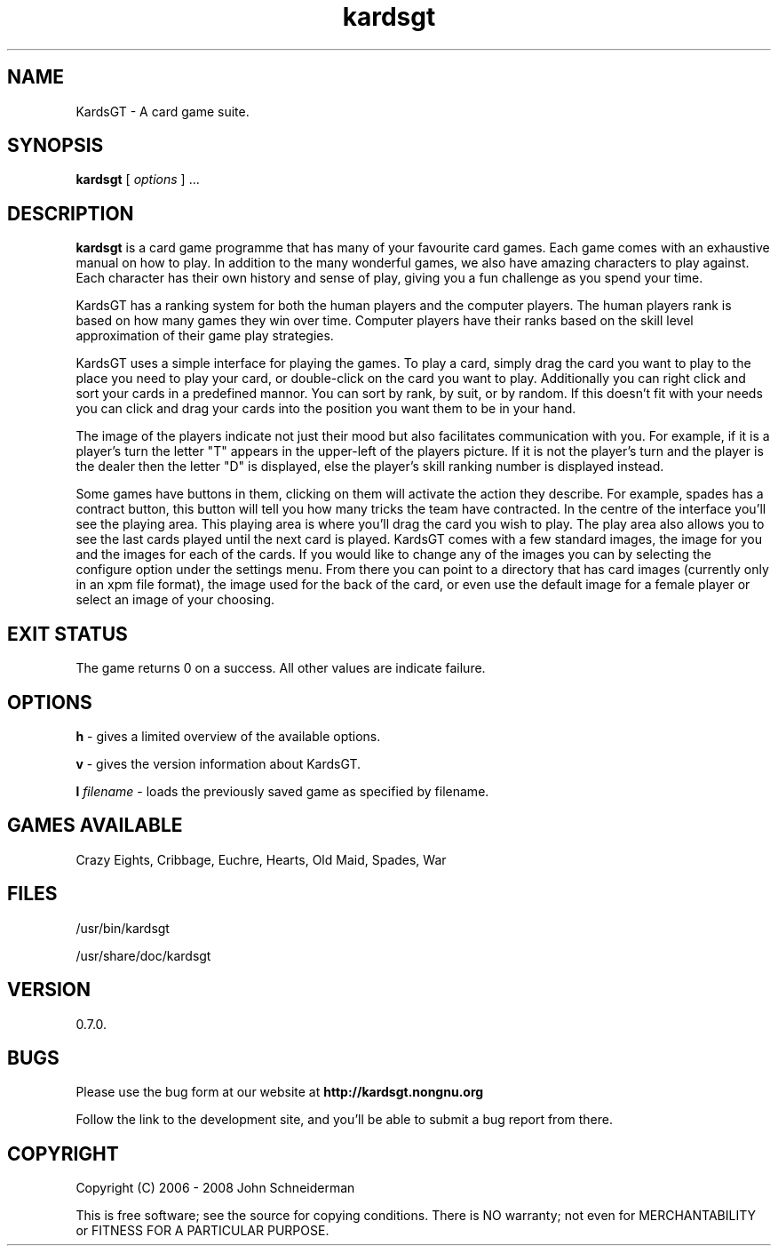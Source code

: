.TH "kardsgt" "6" "18 Jul 2008" "John Schneiderman" "KardsGT: You are now Free to play"

.SH NAME
KardsGT \- A card game suite.

.SH SYNOPSIS
.B kardsgt
[
.I options
] ...

.SH DESCRIPTION
.B kardsgt
is a card game programme that has many of your favourite card games. Each game
comes with an exhaustive manual on how to play. In addition to the many
wonderful games, we also have amazing characters to play against. Each character
has their own history and sense of play, giving you a fun challenge as you spend
your time.
.PP
KardsGT has a ranking system for both the human players and the computer
players. The human players rank is based on how many games they win over time.
Computer players have their ranks based on the skill level approximation of
their game play strategies.
.PP
KardsGT uses a simple interface for playing the games. To play a card, simply
drag the card you want to play to the place you need to play your card, or
double-click on the card you want to play. Additionally you can right click and
sort your cards in a predefined mannor. You can sort by rank, by suit, or by
random. If this doesn't fit with your needs you can click and drag your cards
into the position you want them to be in your hand.
.PP
The image of the players indicate not just their mood but also facilitates
communication with you. For example, if it is a player's turn the letter "T"
appears in the upper-left of the players picture. If it is not the player's turn
and the player is the dealer then the letter "D" is displayed, else the player's
skill ranking number is displayed instead.
.PP
Some games have buttons in them, clicking on them will activate the action they
describe. For example, spades has a contract button, this button will tell you
how many tricks the team have contracted. In the centre of the interface you'll
see the playing area. This playing area is where you'll drag the card you wish
to play. The play area also allows you to see the last cards played until the
next card is played. KardsGT comes with a few standard images, the image for you
and the images for each of the cards. If you would like to change any of the
images you can by selecting the configure option under the settings menu. From
there you can point to a directory that has card images (currently only in an
xpm file format), the image used for the back of the card, or even use the
default image for a female player or select an image of your choosing.

.SH "EXIT STATUS"
The game returns 0 on a success. All other values are indicate failure.

.SH OPTIONS
.B h
\- gives a limited overview of the available options.
.PP
.B v
\- gives the version information about KardsGT.
.PP
.B l
.I filename
\- loads the previously saved game as specified by filename.

.SH GAMES AVAILABLE
Crazy Eights, Cribbage, Euchre, Hearts, Old Maid, Spades, War

.SH FILES
/usr/bin/kardsgt
.PP
/usr/share/doc/kardsgt

.SH VERSION
0.7.0.

.SH BUGS
Please use the bug form at our website at
.B http://kardsgt.nongnu.org
.PP
Follow the link to the development site, and you'll be able to submit a bug
report from there.

.SH COPYRIGHT

Copyright (C) 2006 - 2008  John Schneiderman
.PP
This is free software; see the source for copying conditions.
There is NO warranty; not even for MERCHANTABILITY or FITNESS FOR A PARTICULAR PURPOSE.
